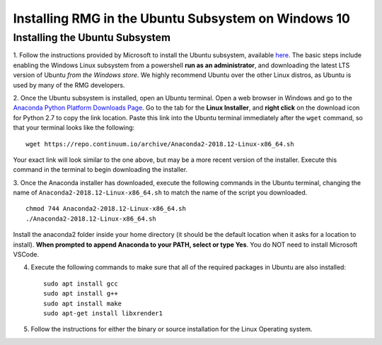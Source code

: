 .. _ubuntuSubsystem:

*****************************************************
Installing RMG in the Ubuntu Subsystem on Windows 10
*****************************************************

Installing the Ubuntu Subsystem
===================================

1. Follow the instructions provided by Microsoft to install the Ubuntu subsystem, available `here
<https://docs.microsoft.com/en-us/windows/wsl/install-win10>`_. The basic steps include enabling the Windows Linux
subsystem from a powershell **run as an administrator**, and downloading the latest LTS version of Ubuntu
*from the Windows store*. We highly recommend Ubuntu over the other Linux distros, as Ubuntu is used by many of the
RMG developers.

2. Once the Ubuntu subsystem is installed, open an Ubuntu terminal. Open a web browser in Windows and go to the
`Anaconda Python Platform Downloads Page <https://www.anaconda.com/download/#linux>`_. Go to the tab for the
**Linux Installer**, and **right click** on the download icon for Python 2.7 to copy the link location. Paste this link
into the Ubuntu terminal immediately after the ``wget`` command, so that your terminal looks like the following: ::

    wget https://repo.continuum.io/archive/Anaconda2-2018.12-Linux-x86_64.sh

Your exact link will look similar to the one above, but may be a more recent version of the installer. Execute this
command in the terminal to begin downloading the installer.

3. Once the Anaconda installer has downloaded, execute the following commands in the Ubuntu terminal, changing the name
of ``Anaconda2-2018.12-Linux-x86_64.sh`` to match the name of the script you downloaded. ::

    chmod 744 Anaconda2-2018.12-Linux-x86_64.sh
    ./Anaconda2-2018.12-Linux-x86_64.sh

Install the anaconda2 folder inside your home directory (it should be the default location when it asks for a location
to install). **When prompted to append Anaconda to your PATH, select or type Yes**. You do NOT need to install Microsoft
VSCode.

4. Execute the following commands to make sure that all of the required packages in Ubuntu are also installed: ::

    sudo apt install gcc
    sudo apt install g++
    sudo apt install make
    sudo apt-get install libxrender1

5. Follow the instructions for either the binary or source installation for the Linux Operating system.
